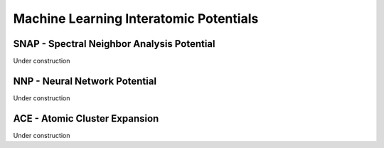 Machine Learning Interatomic Potentials
=======================================

SNAP - Spectral Neighbor Analysis Potential
-------------------------------------------

Under construction

NNP - Neural Network Potential
------------------------------

Under construction

ACE - Atomic Cluster Expansion
------------------------------

Under construction
